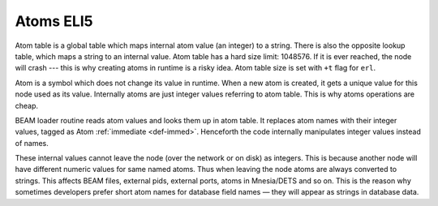 Atoms ELI5
==========

.. image:: _static/img/eli5-atom-tab.png
    :width: 300
    :align: right


Atom table is a global table which maps internal atom value (an integer) to a
string. There is also the opposite lookup table, which maps a string to an
internal value. Atom table has a hard size limit: 1048576. If it is ever
reached, the node will crash --- this is why creating atoms in runtime is a
risky idea. Atom table size is set with ``+t`` flag for ``erl``.

Atom is a symbol which does not change its value in runtime. When a new atom
is created, it gets a unique value for this node used as its value.
Internally atoms are just integer values referring to atom table. This is why
atoms operations are cheap.

BEAM loader routine reads atom values and looks them up in atom table. It
replaces atom names with their integer values, tagged as Atom
:ref:`immediate <def-immed>`. Henceforth the code internally manipulates integer
values instead of names.

These internal values cannot leave the node (over the network or on disk) as
integers. This is because another node will have different numeric values
for same named atoms. Thus when leaving the node atoms are always converted to strings.
This affects BEAM files, external pids, external ports, atoms in Mnesia/DETS
and so on. This is the reason why sometimes developers prefer short atom names
for database field names — they will appear as strings in database data.
